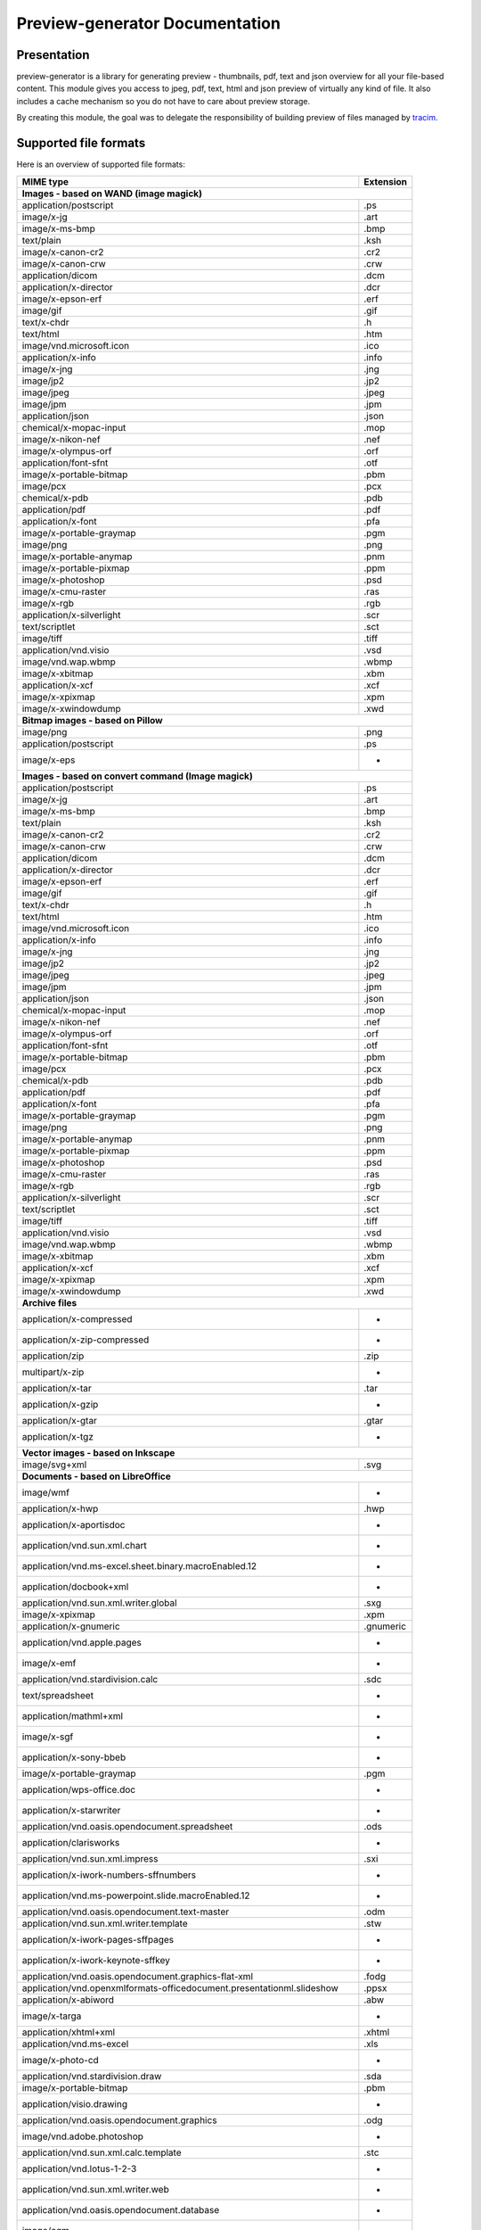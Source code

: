 ==================================
Preview-generator Documentation
==================================

.. image:: https://travis-ci.org/algoo/preview-generator.svg?branch=master
    :target: https://travis-ci.org/algoo/preview-generator

------------
Presentation
------------

preview-generator is a library for generating preview - thumbnails, pdf, text and json overview
for all your file-based content. This module gives you access to jpeg, pdf, text, html and json
preview of virtually any kind of file. It also includes a cache mechanism so you do not have to
care about preview storage.

By creating this module, the goal was to delegate the responsibility of building preview
of files managed by `tracim <https://github.com/tracim/tracim/.>`_.


----------------------
Supported file formats
----------------------

Here is an overview of supported file formats:

+----------------------------------------------------------------------------------+-------------+
+ MIME type                                                                        + Extension   +
+==================================================================================+=============+
| **Images - based on WAND (image magick)**                                                      |
+----------------------------------------------------------------------------------+-------------+
| application/postscript                                                           | .ps         |
+----------------------------------------------------------------------------------+-------------+
| image/x-jg                                                                       | .art        |
+----------------------------------------------------------------------------------+-------------+
| image/x-ms-bmp                                                                   | .bmp        |
+----------------------------------------------------------------------------------+-------------+
| text/plain                                                                       | .ksh        |
+----------------------------------------------------------------------------------+-------------+
| image/x-canon-cr2                                                                | .cr2        |
+----------------------------------------------------------------------------------+-------------+
| image/x-canon-crw                                                                | .crw        |
+----------------------------------------------------------------------------------+-------------+
| application/dicom                                                                | .dcm        |
+----------------------------------------------------------------------------------+-------------+
| application/x-director                                                           | .dcr        |
+----------------------------------------------------------------------------------+-------------+
| image/x-epson-erf                                                                | .erf        |
+----------------------------------------------------------------------------------+-------------+
| image/gif                                                                        | .gif        |
+----------------------------------------------------------------------------------+-------------+
| text/x-chdr                                                                      | .h          |
+----------------------------------------------------------------------------------+-------------+
| text/html                                                                        | .htm        |
+----------------------------------------------------------------------------------+-------------+
| image/vnd.microsoft.icon                                                         | .ico        |
+----------------------------------------------------------------------------------+-------------+
| application/x-info                                                               | .info       |
+----------------------------------------------------------------------------------+-------------+
| image/x-jng                                                                      | .jng        |
+----------------------------------------------------------------------------------+-------------+
| image/jp2                                                                        | .jp2        |
+----------------------------------------------------------------------------------+-------------+
| image/jpeg                                                                       | .jpeg       |
+----------------------------------------------------------------------------------+-------------+
| image/jpm                                                                        | .jpm        |
+----------------------------------------------------------------------------------+-------------+
| application/json                                                                 | .json       |
+----------------------------------------------------------------------------------+-------------+
| chemical/x-mopac-input                                                           | .mop        |
+----------------------------------------------------------------------------------+-------------+
| image/x-nikon-nef                                                                | .nef        |
+----------------------------------------------------------------------------------+-------------+
| image/x-olympus-orf                                                              | .orf        |
+----------------------------------------------------------------------------------+-------------+
| application/font-sfnt                                                            | .otf        |
+----------------------------------------------------------------------------------+-------------+
| image/x-portable-bitmap                                                          | .pbm        |
+----------------------------------------------------------------------------------+-------------+
| image/pcx                                                                        | .pcx        |
+----------------------------------------------------------------------------------+-------------+
| chemical/x-pdb                                                                   | .pdb        |
+----------------------------------------------------------------------------------+-------------+
| application/pdf                                                                  | .pdf        |
+----------------------------------------------------------------------------------+-------------+
| application/x-font                                                               | .pfa        |
+----------------------------------------------------------------------------------+-------------+
| image/x-portable-graymap                                                         | .pgm        |
+----------------------------------------------------------------------------------+-------------+
| image/png                                                                        | .png        |
+----------------------------------------------------------------------------------+-------------+
| image/x-portable-anymap                                                          | .pnm        |
+----------------------------------------------------------------------------------+-------------+
| image/x-portable-pixmap                                                          | .ppm        |
+----------------------------------------------------------------------------------+-------------+
| image/x-photoshop                                                                | .psd        |
+----------------------------------------------------------------------------------+-------------+
| image/x-cmu-raster                                                               | .ras        |
+----------------------------------------------------------------------------------+-------------+
| image/x-rgb                                                                      | .rgb        |
+----------------------------------------------------------------------------------+-------------+
| application/x-silverlight                                                        | .scr        |
+----------------------------------------------------------------------------------+-------------+
| text/scriptlet                                                                   | .sct        |
+----------------------------------------------------------------------------------+-------------+
| image/tiff                                                                       | .tiff       |
+----------------------------------------------------------------------------------+-------------+
| application/vnd.visio                                                            | .vsd        |
+----------------------------------------------------------------------------------+-------------+
| image/vnd.wap.wbmp                                                               | .wbmp       |
+----------------------------------------------------------------------------------+-------------+
| image/x-xbitmap                                                                  | .xbm        |
+----------------------------------------------------------------------------------+-------------+
| application/x-xcf                                                                | .xcf        |
+----------------------------------------------------------------------------------+-------------+
| image/x-xpixmap                                                                  | .xpm        |
+----------------------------------------------------------------------------------+-------------+
| image/x-xwindowdump                                                              | .xwd        |
+----------------------------------------------------------------------------------+-------------+
| **Bitmap images - based on Pillow**                                                            |
+----------------------------------------------------------------------------------+-------------+
| image/png                                                                        | .png        |
+----------------------------------------------------------------------------------+-------------+
| application/postscript                                                           | .ps         |
+----------------------------------------------------------------------------------+-------------+
| image/x-eps                                                                      |  -          |
+----------------------------------------------------------------------------------+-------------+
| **Images - based on convert command (Image magick)**                                           |
+----------------------------------------------------------------------------------+-------------+
| application/postscript                                                           | .ps         |
+----------------------------------------------------------------------------------+-------------+
| image/x-jg                                                                       | .art        |
+----------------------------------------------------------------------------------+-------------+
| image/x-ms-bmp                                                                   | .bmp        |
+----------------------------------------------------------------------------------+-------------+
| text/plain                                                                       | .ksh        |
+----------------------------------------------------------------------------------+-------------+
| image/x-canon-cr2                                                                | .cr2        |
+----------------------------------------------------------------------------------+-------------+
| image/x-canon-crw                                                                | .crw        |
+----------------------------------------------------------------------------------+-------------+
| application/dicom                                                                | .dcm        |
+----------------------------------------------------------------------------------+-------------+
| application/x-director                                                           | .dcr        |
+----------------------------------------------------------------------------------+-------------+
| image/x-epson-erf                                                                | .erf        |
+----------------------------------------------------------------------------------+-------------+
| image/gif                                                                        | .gif        |
+----------------------------------------------------------------------------------+-------------+
| text/x-chdr                                                                      | .h          |
+----------------------------------------------------------------------------------+-------------+
| text/html                                                                        | .htm        |
+----------------------------------------------------------------------------------+-------------+
| image/vnd.microsoft.icon                                                         | .ico        |
+----------------------------------------------------------------------------------+-------------+
| application/x-info                                                               | .info       |
+----------------------------------------------------------------------------------+-------------+
| image/x-jng                                                                      | .jng        |
+----------------------------------------------------------------------------------+-------------+
| image/jp2                                                                        | .jp2        |
+----------------------------------------------------------------------------------+-------------+
| image/jpeg                                                                       | .jpeg       |
+----------------------------------------------------------------------------------+-------------+
| image/jpm                                                                        | .jpm        |
+----------------------------------------------------------------------------------+-------------+
| application/json                                                                 | .json       |
+----------------------------------------------------------------------------------+-------------+
| chemical/x-mopac-input                                                           | .mop        |
+----------------------------------------------------------------------------------+-------------+
| image/x-nikon-nef                                                                | .nef        |
+----------------------------------------------------------------------------------+-------------+
| image/x-olympus-orf                                                              | .orf        |
+----------------------------------------------------------------------------------+-------------+
| application/font-sfnt                                                            | .otf        |
+----------------------------------------------------------------------------------+-------------+
| image/x-portable-bitmap                                                          | .pbm        |
+----------------------------------------------------------------------------------+-------------+
| image/pcx                                                                        | .pcx        |
+----------------------------------------------------------------------------------+-------------+
| chemical/x-pdb                                                                   | .pdb        |
+----------------------------------------------------------------------------------+-------------+
| application/pdf                                                                  | .pdf        |
+----------------------------------------------------------------------------------+-------------+
| application/x-font                                                               | .pfa        |
+----------------------------------------------------------------------------------+-------------+
| image/x-portable-graymap                                                         | .pgm        |
+----------------------------------------------------------------------------------+-------------+
| image/png                                                                        | .png        |
+----------------------------------------------------------------------------------+-------------+
| image/x-portable-anymap                                                          | .pnm        |
+----------------------------------------------------------------------------------+-------------+
| image/x-portable-pixmap                                                          | .ppm        |
+----------------------------------------------------------------------------------+-------------+
| image/x-photoshop                                                                | .psd        |
+----------------------------------------------------------------------------------+-------------+
| image/x-cmu-raster                                                               | .ras        |
+----------------------------------------------------------------------------------+-------------+
| image/x-rgb                                                                      | .rgb        |
+----------------------------------------------------------------------------------+-------------+
| application/x-silverlight                                                        | .scr        |
+----------------------------------------------------------------------------------+-------------+
| text/scriptlet                                                                   | .sct        |
+----------------------------------------------------------------------------------+-------------+
| image/tiff                                                                       | .tiff       |
+----------------------------------------------------------------------------------+-------------+
| application/vnd.visio                                                            | .vsd        |
+----------------------------------------------------------------------------------+-------------+
| image/vnd.wap.wbmp                                                               | .wbmp       |
+----------------------------------------------------------------------------------+-------------+
| image/x-xbitmap                                                                  | .xbm        |
+----------------------------------------------------------------------------------+-------------+
| application/x-xcf                                                                | .xcf        |
+----------------------------------------------------------------------------------+-------------+
| image/x-xpixmap                                                                  | .xpm        |
+----------------------------------------------------------------------------------+-------------+
| image/x-xwindowdump                                                              | .xwd        |
+----------------------------------------------------------------------------------+-------------+
| **Archive files**                                                                              |
+----------------------------------------------------------------------------------+-------------+
| application/x-compressed                                                         |  -          |
+----------------------------------------------------------------------------------+-------------+
| application/x-zip-compressed                                                     |  -          |
+----------------------------------------------------------------------------------+-------------+
| application/zip                                                                  | .zip        |
+----------------------------------------------------------------------------------+-------------+
| multipart/x-zip                                                                  |  -          |
+----------------------------------------------------------------------------------+-------------+
| application/x-tar                                                                | .tar        |
+----------------------------------------------------------------------------------+-------------+
| application/x-gzip                                                               |  -          |
+----------------------------------------------------------------------------------+-------------+
| application/x-gtar                                                               | .gtar       |
+----------------------------------------------------------------------------------+-------------+
| application/x-tgz                                                                |  -          |
+----------------------------------------------------------------------------------+-------------+
| **Vector images - based on Inkscape**                                                          |
+----------------------------------------------------------------------------------+-------------+
| image/svg+xml                                                                    | .svg        |
+----------------------------------------------------------------------------------+-------------+
| **Documents - based on LibreOffice**                                                           |
+----------------------------------------------------------------------------------+-------------+
| image/wmf                                                                        |  -          |
+----------------------------------------------------------------------------------+-------------+
| application/x-hwp                                                                | .hwp        |
+----------------------------------------------------------------------------------+-------------+
| application/x-aportisdoc                                                         |  -          |
+----------------------------------------------------------------------------------+-------------+
| application/vnd.sun.xml.chart                                                    |  -          |
+----------------------------------------------------------------------------------+-------------+
| application/vnd.ms-excel.sheet.binary.macroEnabled.12                            |  -          |
+----------------------------------------------------------------------------------+-------------+
| application/docbook+xml                                                          |  -          |
+----------------------------------------------------------------------------------+-------------+
| application/vnd.sun.xml.writer.global                                            | .sxg        |
+----------------------------------------------------------------------------------+-------------+
| image/x-xpixmap                                                                  | .xpm        |
+----------------------------------------------------------------------------------+-------------+
| application/x-gnumeric                                                           | .gnumeric   |
+----------------------------------------------------------------------------------+-------------+
| application/vnd.apple.pages                                                      |  -          |
+----------------------------------------------------------------------------------+-------------+
| image/x-emf                                                                      |  -          |
+----------------------------------------------------------------------------------+-------------+
| application/vnd.stardivision.calc                                                | .sdc        |
+----------------------------------------------------------------------------------+-------------+
| text/spreadsheet                                                                 |  -          |
+----------------------------------------------------------------------------------+-------------+
| application/mathml+xml                                                           |  -          |
+----------------------------------------------------------------------------------+-------------+
| image/x-sgf                                                                      |  -          |
+----------------------------------------------------------------------------------+-------------+
| application/x-sony-bbeb                                                          |  -          |
+----------------------------------------------------------------------------------+-------------+
| image/x-portable-graymap                                                         | .pgm        |
+----------------------------------------------------------------------------------+-------------+
| application/wps-office.doc                                                       |  -          |
+----------------------------------------------------------------------------------+-------------+
| application/x-starwriter                                                         |  -          |
+----------------------------------------------------------------------------------+-------------+
| application/vnd.oasis.opendocument.spreadsheet                                   | .ods        |
+----------------------------------------------------------------------------------+-------------+
| application/clarisworks                                                          |  -          |
+----------------------------------------------------------------------------------+-------------+
| application/vnd.sun.xml.impress                                                  | .sxi        |
+----------------------------------------------------------------------------------+-------------+
| application/x-iwork-numbers-sffnumbers                                           |  -          |
+----------------------------------------------------------------------------------+-------------+
| application/vnd.ms-powerpoint.slide.macroEnabled.12                              |  -          |
+----------------------------------------------------------------------------------+-------------+
| application/vnd.oasis.opendocument.text-master                                   | .odm        |
+----------------------------------------------------------------------------------+-------------+
| application/vnd.sun.xml.writer.template                                          | .stw        |
+----------------------------------------------------------------------------------+-------------+
| application/x-iwork-pages-sffpages                                               |  -          |
+----------------------------------------------------------------------------------+-------------+
| application/x-iwork-keynote-sffkey                                               |  -          |
+----------------------------------------------------------------------------------+-------------+
| application/vnd.oasis.opendocument.graphics-flat-xml                             | .fodg       |
+----------------------------------------------------------------------------------+-------------+
| application/vnd.openxmlformats-officedocument.presentationml.slideshow           | .ppsx       |
+----------------------------------------------------------------------------------+-------------+
| application/x-abiword                                                            | .abw        |
+----------------------------------------------------------------------------------+-------------+
| image/x-targa                                                                    |  -          |
+----------------------------------------------------------------------------------+-------------+
| application/xhtml+xml                                                            | .xhtml      |
+----------------------------------------------------------------------------------+-------------+
| application/vnd.ms-excel                                                         | .xls        |
+----------------------------------------------------------------------------------+-------------+
| image/x-photo-cd                                                                 |  -          |
+----------------------------------------------------------------------------------+-------------+
| application/vnd.stardivision.draw                                                | .sda        |
+----------------------------------------------------------------------------------+-------------+
| image/x-portable-bitmap                                                          | .pbm        |
+----------------------------------------------------------------------------------+-------------+
| application/visio.drawing                                                        |  -          |
+----------------------------------------------------------------------------------+-------------+
| application/vnd.oasis.opendocument.graphics                                      | .odg        |
+----------------------------------------------------------------------------------+-------------+
| image/vnd.adobe.photoshop                                                        |  -          |
+----------------------------------------------------------------------------------+-------------+
| application/vnd.sun.xml.calc.template                                            | .stc        |
+----------------------------------------------------------------------------------+-------------+
| application/vnd.lotus-1-2-3                                                      |  -          |
+----------------------------------------------------------------------------------+-------------+
| application/vnd.sun.xml.writer.web                                               |  -          |
+----------------------------------------------------------------------------------+-------------+
| application/vnd.oasis.opendocument.database                                      |  -          |
+----------------------------------------------------------------------------------+-------------+
| image/cgm                                                                        |  -          |
+----------------------------------------------------------------------------------+-------------+
| application/vnd.sun.xml.math                                                     | .sxm        |
+----------------------------------------------------------------------------------+-------------+
| application/vnd.openxmlformats-officedocument.presentationml.template            | .potx       |
+----------------------------------------------------------------------------------+-------------+
| application/rtf                                                                  | .rtf        |
+----------------------------------------------------------------------------------+-------------+
| application/vnd.apple.keynote                                                    |  -          |
+----------------------------------------------------------------------------------+-------------+
| image/x-wpg                                                                      |  -          |
+----------------------------------------------------------------------------------+-------------+
| application/vnd.ms-excel.template.macroEnabled.12                                |  -          |
+----------------------------------------------------------------------------------+-------------+
| application/x-pagemaker                                                          |  -          |
+----------------------------------------------------------------------------------+-------------+
| application/vnd.ms-powerpoint                                                    | .ppt        |
+----------------------------------------------------------------------------------+-------------+
| application/x-mspublisher                                                        |  -          |
+----------------------------------------------------------------------------------+-------------+
| application/vnd.visio                                                            | .vsd        |
+----------------------------------------------------------------------------------+-------------+
| application/vnd.oasis.opendocument.presentation                                  | .odp        |
+----------------------------------------------------------------------------------+-------------+
| application/vnd.sun.xml.writer                                                   | .sxw        |
+----------------------------------------------------------------------------------+-------------+
| application/wps-office.ppt                                                       |  -          |
+----------------------------------------------------------------------------------+-------------+
| application/vnd.sun.xml.calc                                                     | .sxc        |
+----------------------------------------------------------------------------------+-------------+
| image/x-pict                                                                     |  -          |
+----------------------------------------------------------------------------------+-------------+
| application/vnd.sun.xml.impress.template                                         | .sti        |
+----------------------------------------------------------------------------------+-------------+
| application/wps-office.pptx                                                      |  -          |
+----------------------------------------------------------------------------------+-------------+
| image/x-sun-raster                                                               |  -          |
+----------------------------------------------------------------------------------+-------------+
| image/x-freehand                                                                 |  -          |
+----------------------------------------------------------------------------------+-------------+
| application/prs.plucker                                                          |  -          |
+----------------------------------------------------------------------------------+-------------+
| application/x-pocket-word                                                        |  -          |
+----------------------------------------------------------------------------------+-------------+
| text/csv                                                                         | .csv        |
+----------------------------------------------------------------------------------+-------------+
| application/vnd.openxmlformats-officedocument.presentationml.presentation        | .pptx       |
+----------------------------------------------------------------------------------+-------------+
| image/x-wmf                                                                      |  -          |
+----------------------------------------------------------------------------------+-------------+
| application/vnd.sun.xml.draw                                                     | .sxd        |
+----------------------------------------------------------------------------------+-------------+
| application/vnd.oasis.opendocument.presentation-flat-xml                         | .fodp       |
+----------------------------------------------------------------------------------+-------------+
| text/html                                                                        | .htm        |
+----------------------------------------------------------------------------------+-------------+
| application/vnd.oasis.opendocument.graphics-template                             | .otg        |
+----------------------------------------------------------------------------------+-------------+
| application/vnd.oasis.opendocument.spreadsheet-flat-xml                          | .fods       |
+----------------------------------------------------------------------------------+-------------+
| application/vnd.corel-draw                                                       |  -          |
+----------------------------------------------------------------------------------+-------------+
| application/x-qpro                                                               |  -          |
+----------------------------------------------------------------------------------+-------------+
| application/vnd.ms-excel.sheet.macroEnabled.12                                   |  -          |
+----------------------------------------------------------------------------------+-------------+
| application/vnd.visio.xml                                                        |  -          |
+----------------------------------------------------------------------------------+-------------+
| image/x-pcx                                                                      |  -          |
+----------------------------------------------------------------------------------+-------------+
| image/x-svm                                                                      |  -          |
+----------------------------------------------------------------------------------+-------------+
| application/vnd.ms-word.template.macroEnabled.12                                 |  -          |
+----------------------------------------------------------------------------------+-------------+
| application/vnd.oasis.opendocument.chart                                         | .odc        |
+----------------------------------------------------------------------------------+-------------+
| application/x-fictionbook+xml                                                    |  -          |
+----------------------------------------------------------------------------------+-------------+
| application/msword                                                               | .dot        |
+----------------------------------------------------------------------------------+-------------+
| application/vnd.oasis.opendocument.text                                          | .odt        |
+----------------------------------------------------------------------------------+-------------+
| application/vnd.ms-works                                                         |  -          |
+----------------------------------------------------------------------------------+-------------+
| image/vnd.dxf                                                                    |  -          |
+----------------------------------------------------------------------------------+-------------+
| application/vnd.oasis.opendocument.text-web                                      | .oth        |
+----------------------------------------------------------------------------------+-------------+
| application/vnd.openxmlformats-officedocument.wordprocessingml.template          | .dotx       |
+----------------------------------------------------------------------------------+-------------+
| image/x-eps                                                                      |  -          |
+----------------------------------------------------------------------------------+-------------+
| application/vnd.stardivision.writer                                              | .sdw        |
+----------------------------------------------------------------------------------+-------------+
| text/rtf                                                                         |  -          |
+----------------------------------------------------------------------------------+-------------+
| application/vnd.oasis.opendocument.formula                                       | .odf        |
+----------------------------------------------------------------------------------+-------------+
| application/x-stardraw                                                           |  -          |
+----------------------------------------------------------------------------------+-------------+
| application/vnd.openxmlformats-officedocument.spreadsheetml.sheet                | .xlsx       |
+----------------------------------------------------------------------------------+-------------+
| application/vnd.ms-powerpoint.presentation.macroEnabled.12                       |  -          |
+----------------------------------------------------------------------------------+-------------+
| application/wordperfect5.1                                                       |  -          |
+----------------------------------------------------------------------------------+-------------+
| image/emf                                                                        |  -          |
+----------------------------------------------------------------------------------+-------------+
| application/x-starcalc                                                           |  -          |
+----------------------------------------------------------------------------------+-------------+
| application/vnd.oasis.opendocument.text-master-template                          | .otm        |
+----------------------------------------------------------------------------------+-------------+
| application/vnd.oasis.opendocument.text-template                                 | .ott        |
+----------------------------------------------------------------------------------+-------------+
| application/vnd.palm                                                             |  -          |
+----------------------------------------------------------------------------------+-------------+
| application/vnd.oasis.opendocument.base                                          |  -          |
+----------------------------------------------------------------------------------+-------------+
| application/wps-office.docx                                                      |  -          |
+----------------------------------------------------------------------------------+-------------+
| application/x-t602                                                               |  -          |
+----------------------------------------------------------------------------------+-------------+
| application/vnd.openxmlformats-officedocument.wordprocessingml.document          | .docx       |
+----------------------------------------------------------------------------------+-------------+
| image/x-xbitmap                                                                  | .xbm        |
+----------------------------------------------------------------------------------+-------------+
| application/vnd.oasis.opendocument.formula-template                              |  -          |
+----------------------------------------------------------------------------------+-------------+
| application/vnd.oasis.opendocument.presentation-template                         | .otp        |
+----------------------------------------------------------------------------------+-------------+
| application/vnd.oasis.opendocument.chart-template                                |  -          |
+----------------------------------------------------------------------------------+-------------+
| image/x-met                                                                      |  -          |
+----------------------------------------------------------------------------------+-------------+
| application/macwriteii                                                           |  -          |
+----------------------------------------------------------------------------------+-------------+
| application/x-dbase                                                              |  -          |
+----------------------------------------------------------------------------------+-------------+
| image/tiff                                                                       | .tiff       |
+----------------------------------------------------------------------------------+-------------+
| application/vnd.oasis.opendocument.spreadsheet-template                          | .ots        |
+----------------------------------------------------------------------------------+-------------+
| application/vnd.sun.xml.draw.template                                            | .std        |
+----------------------------------------------------------------------------------+-------------+
| application/wps-office.xls                                                       |  -          |
+----------------------------------------------------------------------------------+-------------+
| application/vnd.wordperfect                                                      | .wpd        |
+----------------------------------------------------------------------------------+-------------+
| application/vnd.ms-powerpoint.slideshow.macroEnabled.12                          |  -          |
+----------------------------------------------------------------------------------+-------------+
| application/vnd.openxmlformats-officedocument.spreadsheetml.template             | .xltx       |
+----------------------------------------------------------------------------------+-------------+
| application/vnd.openxmlformats-officedocument.presentationml.slide               | .sldx       |
+----------------------------------------------------------------------------------+-------------+
| image/x-portable-pixmap                                                          | .ppm        |
+----------------------------------------------------------------------------------+-------------+
| application/vnd.visio2013                                                        |  -          |
+----------------------------------------------------------------------------------+-------------+
| image/x-cmx                                                                      |  -          |
+----------------------------------------------------------------------------------+-------------+
| application/vnd.sun.xml.base                                                     | .odb        |
+----------------------------------------------------------------------------------+-------------+
| application/wps-office.xlsx                                                      |  -          |
+----------------------------------------------------------------------------------+-------------+
| application/vnd.oasis.opendocument.text-flat-xml                                 | .fodt       |
+----------------------------------------------------------------------------------+-------------+
| image/x-cmu-raster                                                               | .ras        |
+----------------------------------------------------------------------------------+-------------+
| application/vnd.apple.numbers                                                    |  -          |
+----------------------------------------------------------------------------------+-------------+
| application/vnd.ms-powerpoint.template.macroEnabled.12                           |  -          |
+----------------------------------------------------------------------------------+-------------+
| image/tif                                                                        |  -          |
+----------------------------------------------------------------------------------+-------------+
| application/vnd.lotus-wordpro                                                    |  -          |
+----------------------------------------------------------------------------------+-------------+
| application/vnd.ms-word.document.macroEnabled.12                                 |  -          |
+----------------------------------------------------------------------------------+-------------+
| **Plain text files**                                                                           |
+----------------------------------------------------------------------------------+-------------+
| text/plain                                                                       | .ksh        |
+----------------------------------------------------------------------------------+-------------+
| text/html                                                                        | .htm        |
+----------------------------------------------------------------------------------+-------------+
| application/xml                                                                  | .xsl        |
+----------------------------------------------------------------------------------+-------------+
| application/javascript                                                           | .js         |
+----------------------------------------------------------------------------------+-------------+
| **PDF documents - based on PyPDF2**                                                            |
+----------------------------------------------------------------------------------+-------------+
| application/pdf                                                                  | .pdf        |
+----------------------------------------------------------------------------------+-------------+

------------
Installation
------------

Dependencies:

``apt-get install zlib1g-dev libjpeg-dev python3-pythonmagick inkscape xvfb poppler-utils libfile-mimeinfo-perl qpdf``

At the moment there are issues with the exiftool package on debian, so you'll need to install it manually:

.. code:: console

  # Exiftool
  wget https://sno.phy.queensu.ca/~phil/exiftool/Image-ExifTool-11.11.tar.gz
  gzip -dc Image-ExifTool-11.11.tar.gz | tar -xf -
  cd Image-ExifTool-11.11
  perl Makefile.PL
  sudo make install

After installing dependencies, you can install preview-generator using ``pip``::

  pip install preview-generator

Optional dependencies:

To handle previews for office documents you will need ``LibreOffice``, if you don't have it already::

  apt-get install libreoffice


To check dependencies, you can run::

  preview --check-dependencies


-----
Usage
-----

Here are some examples of code

Basic Usage
-----------

Most basic usage, create a jpeg from a png, default size 256x256

.. code:: python

  from preview_generator.manager import PreviewManager

  cache_path = '/tmp/preview_cache'
  file_to_preview_path = '/tmp/an_image.png'

  manager = PreviewManager(cache_path, create_folder= True)
  path_to_preview_image = manager.get_jpeg_preview(file_to_preview_path)


Preview an image with a specific size
-------------------------------------

You can choose the size of your image using params width and height.

.. code:: python

  from preview_generator.manager import PreviewManager

  cache_path = '/tmp/preview_cache'
  file_to_preview_path = '/tmp/an_image.png'

  manager = PreviewManager(cache_path, create_folder= True)
  path_to_preview_image = manager.get_jpeg_preview(file_to_preview_path, width=1000, height=500)


Preview a pdf or an office document as a jpeg
---------------------------------------------

.. code:: python

  from preview_generator.manager import PreviewManager

  cache_path = '/tmp/preview_cache'
  pdf_or_odt_to_preview_path = '/tmp/a_pdf.pdf'

  manager = PreviewManager(cache_path, create_folder= True)
  path_to_preview_image = manager.get_jpeg_preview(pdf_or_odt_to_preview_path)

By default it will generate the preview of the first page of the document.
Using params `page`, you can you pick the page you want to preview.

**page number starts at 0, if you want to preview the second page of your document then the argument will be 1 `page=1`**

.. code:: python

  from preview_generator.manager import PreviewManager

  cache_path = '/tmp/preview_cache'
  pdf_or_odt_to_preview_path = '/tmp/a_pdf.pdf'

  manager = PreviewManager(cache_path, create_folder= True)
  path_to_preview_image = manager.get_jpeg_preview(pdf_or_odt_to_preview_path, page=1)


Generate a pdf preview of a libreoffice text document
-----------------------------------------------------

.. code:: python

  from preview_generator.manager import PreviewManager
  manager = PreviewManager('/tmp/cache/', create_folder= True)
  pdf_file_path = manager.get_pdf_preview('/home/user/Documents/report.odt', page=2)
  print('Preview created at path : ', thumbnail_file_path)



For Office types into PDF :
~~~~~~~~~~~~~~~~~~~~~~~~~~~

.. code:: python

  cache_path = '/tmp/previews'
  preview_manager = PreviewManager(cache_path, create_folder= True)
  path_to_preview = preview_manager.get_pdf_preview(file_path,page=page_id)

-> Will create a preview from an office file into a pdf file

*args :*

  *file_path : the String of the path where is the file you want to get the preview*

  *page : the int of the page you want to get. If not mentioned all the pages will be returned. First page is page 0*

*returns :*

  *str: path to the preview file*

For images(GIF, BMP, PNG, JPEG, PDF) into jpeg :
~~~~~~~~~~~~~~~~~~~~~~~~~~~~~~~~~~~~~~~~~~~~~~~~

.. code:: python

  cache_path = '/tmp/previews'
  preview_manager = PreviewManager(cache_path, create_folder= True)
  path_to_preview = preview_manager.get_jpeg_preview(file_path,height=1024,width=526)

-> Will create a preview from an image file into a jpeg file of size 1024 * 526

*args :*

  *file_path : the String of the path where is the file you want to get the preview*

  *height : height of the preview in pixels*

  *width : width of the preview in pixels. If not mentioned, width will be the same as height*

*returns :*

  *str: path to the preview file*

Other conversions :
~~~~~~~~~~~~~~~~~~~

The principle is the same as above

**Zip to text or html :** will build a list of files into texte/html inside the json

**Office to jpeg :** will build the pdf out of the office file and then build the jpeg.

**Text to text :** mainly just a copy stored in the cache

Command Line
~~~~~~~~~~~~

For test purposes, you can use ``preview`` from the command line,
giving the file to preview as a parameter::

  preview demo.pdf

Or multiple files::

  preview *.pdf

---------------
Cache mechanism
---------------


Naming :
--------

The name of the preview generated in the cache directory will be :

{file_name}-[{size}-]{file_md5sum}[({page})]{extension}
  file_name = the name of the file you asked for a preview without the extension.

  size = the size you asked for the preview. In case of a Jpeg preview.

  file_md5sum = the md5sum of the entire path of the file. To avoid conflicts like files that have the same name but are in different directory.

  page = the page asked in case of pdf or office document preview.

  extensions = the extension of the preview (.jpeg for a jpeg, .txt for a text, etc)


Example :
---------

These scripts :

GIF to JPEG :
~~~~~~~~~~~~~


.. code:: python

  import os
  from preview_generator.manager import PreviewManager
  current_dir = os.path.dirname(os.path.abspath(__file__)) +'/'

  manager = PreviewManager(path=current_dir + 'cache')
  path_to_preview = manager.get_jpeg_preview(
      file_path=current_dir + 'the_gif.gif',
      height=512,
      width=512,
  )

  print('Preview created at path : ', path_to_preview)

will print

  Preview created at path : the_gif-512x512-60dc9ef46936cc4fff2fe60bb07d4260.jpeg

ODT to JPEG :
~~~~~~~~~~~~~

.. code:: python

  import os
  from preview_generator.manager import PreviewManager
  current_dir = os.path.dirname(os.path.abspath(__file__)) +'/'

  manager = PreviewManager(path=current_dir + 'cache')
  path_to_file = manager.get_jpeg_preview(
      file_path=current_dir + 'the_odt.odt',
      page=1,
      height=1024,
      width=1024,
  )

  print('Preview created at path : ', path_to_preview)

will print

  Preview created at path : the_odt-1024x1024-c8b37debbc45fa96466e5e1382f6bd2e-page1.jpeg

ZIP to Text :
~~~~~~~~~~~~~
.. code:: python

  import os
  from preview_generator.manager import PreviewManager
  current_dir = os.path.dirname(os.path.abspath(__file__)) +'/'

  manager = PreviewManager(path=current_dir + 'cache')
  path_to_file = manager.get_text_preview(
      file_path=current_dir + 'the_zip.zip',
  )

  print('Preview created at path : ', path_to_file)

will print

  Preview created at path : the_zip-a733739af8006558720be26c4dc5569a.txt


--------------------
Adding new feature :
--------------------

Before all, I'd be glad if you could share your new feature with everybody. So if you want to, you can fork it on github ( https://github.com/algoo/preview-generator) (see `Developer’s Kit`_) and submit new features.

If you want to add a new preview builder to handle documents of type **foo** into **jpeg** (for example) here is how to proceed :

 - **Warning** If you need to look at other builders to find out how to proceed, avoid looking at any of the Office to something. It is a particular case and could misslead you.
 - Create a new class FooPreviewBuilder in a file foo_preview.py in preview_generator/preview
 - Make him inherit from the logical PreviewBuilder class

   * if it handles several pages it will be `class FooPreviewBuilder(PreviewBuilder)`
   * for single page it will be `class FooPreviewBuilder(OnePagePreviewBuilder)`
   * ...
 - define your own `build_jpeg_preview(...)` (in the case we want to make **foo** into **jpeg**) based on the same principle as other build_{type}_preview(...)
 - Inside this build_jpeg_preview(...) you will call a method file_converter.foo_to_jpeg(...)
 - Define your foo_to_jpeg(...) method in preview_generator.preview.file_converter.py

   * inputs must be a stream of bytes and optional informations like a number of pages, a size, ...
   * output must also be a stream of bytes
 - Maybe you'll need to redefine some methods like `get_page_number()` or `exists_preview()` in your FooPreviewBuilder class


---------------
Developer’s Kit
---------------


Installation (dev) :
--------------------


From scratch on a terminal :
  - create your project directory (we will name it "the_project" but you can name it the way you want) : `mkdir the_project`
  - `cd the_project`
  - `git clone https://github.com/algoo/preview-generator`
  - building your environment :
     * install python virtualenv builder : `sudo apt install python3-venv`
     * build your virtual env (env will be called "myenv", you can name it the way you want): `python3 -m venv myenv`
     * if it's not already, activate it : `source myenv/bin/activate`. (`deactivate` to deactivate)
  - install dependencies :

     * Exiftool - Follow instruction on the main website: https://sno.phy.queensu.ca/~phil/exiftool/
     * `apt-get install zlib1g-dev`
     * `apt-get install libjpeg-dev`
     * `apt-get install python3-pythonmagick`
     * `apt-get install inkscape`
     * `apt-get install xvfb`
     * `apt-get install poppler-utils`
     * `apt-get install qpdf`
     * `apt-get install libfile-mimeinfo-perl`
     * `pip install wand`
     * `pip install Pillow`
     * `pip install PyPDF2`
     * `pip install python-magic`
     * `pip install pyexifinfo`
     * `pip install packaging`
     * `pip install xvfbwrapper`
     * `pip install pdf2image`
     * `pip install pathlib`
     * `pip install cairosvg`
     * if you use python 3.5 or less `pip install typing`


.. code:: console

  # general dependencies
  apt-get install zlib1g-dev libjpeg-dev python3-pythonmagick inkscape xvfb poppler-utils qpdf libfile-mimeinfo-perl
  pip install wand Pillow PyPDF2 python-magic pyexifinfo packaging xvfbwrapper pdf2image pathlib
  # Exiftool
  wget https://sno.phy.queensu.ca/~phil/exiftool/Image-ExifTool-11.11.tar.gz
  gzip -dc Image-ExifTool-11.11.tar.gz | tar -xf -
  cd Image-ExifTool-11.11
  perl Makefile.PL
  sudo make install

If you need to preview scribus `.sla` files you will need scribus >= 1.5.
If it's not available in your distribution you can use an AppImage.

Download the last AppImage from the official website https://www.scribus.net/downloads/unstable-branch/

.. code:: console

  mv /path/to/image/scribus-x.y.appimage /usr/local/bin/scribus
  chmod +x /usr/local/bin/scribus

Code Convention :
-----------------

When using subclass of generic abstract class, convention is to prefix it with name
of the generic abstract class. For example:

    ImagePreviewBuilderIMConvert(ImagePreviewBuilder)

Running Tests :
----------------
 Pytest is a motor for unit testing

* `pip install -e .[testing]`
* go into the "tests" directory : `cd path/to/you/project/directory/tests`
* run `pytest`


Others checks :
-------------------

Run mypy checks:

     mypy --ignore-missing-imports --disallow-untyped-defs .

Code formatting using black:

     black -l 100 preview_generator setup.py build_supported_mimetypes_table_rst.py tests

Sorting of import:

     `isort tests/**/*.py preview_generator/**/*.py setup.py build_supported_mimetypes_table_rst.py`

Flake8 check(unused import, variable and many other checks):

    flake8 preview_generator setup.py build_supported_mimetypes_table_rst.py tests


Contribute :
----------------
install preview_generator with dev dependencies (contains tests dependencies)

   pip install -e '.[dev]

install pre-commit hooks:

  pre-commit install

Launch test :

  pytest

You now can commit and see if pre-commit is ok with your change.


------------
License
------------

MIT licensed. https://opensource.org/licenses/MIT
